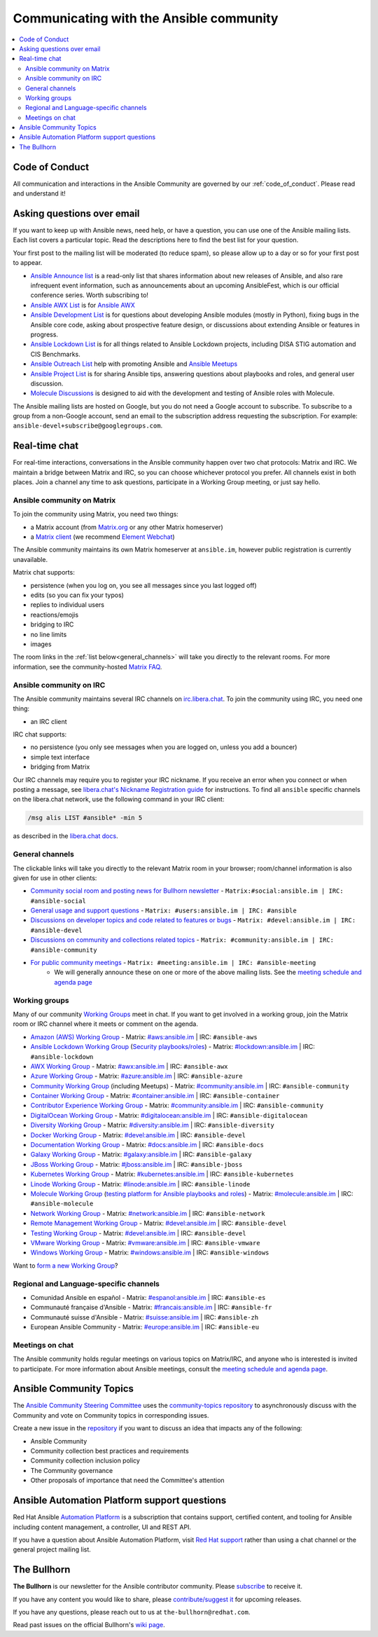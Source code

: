 .. _communication:

*****************************************
Communicating with the Ansible community
*****************************************

.. contents::
   :local:

Code of Conduct
===============

All communication and interactions in the Ansible Community are governed by our :ref:`code_of_conduct`. Please read and understand it!

Asking questions over email
===========================

If you want to keep up with Ansible news, need help, or have a question, you can use one of the Ansible mailing lists. Each list covers a particular topic. Read the descriptions here to find the best list for your question.

Your first post to the mailing list will be moderated (to reduce spam), so please allow up to a day or so for your first post to appear.

* `Ansible Announce list <https://groups.google.com/forum/#!forum/ansible-announce>`_ is a read-only list that shares information about new releases of Ansible, and also rare infrequent event information, such as announcements about an upcoming AnsibleFest, which is our official conference series. Worth subscribing to!
* `Ansible AWX List <https://groups.google.com/forum/#!forum/awx-project>`_ is for `Ansible AWX <https://github.com/ansible/awx>`_
* `Ansible Development List <https://groups.google.com/forum/#!forum/ansible-devel>`_ is for questions about developing Ansible modules (mostly in Python), fixing bugs in the Ansible core code, asking about prospective feature design, or discussions about extending Ansible or features in progress.
* `Ansible Lockdown List <https://groups.google.com/forum/#!forum/ansible-lockdown>`_ is for all things related to Ansible Lockdown projects, including DISA STIG automation and CIS Benchmarks.
* `Ansible Outreach List <https://groups.google.com/forum/#!forum/ansible-outreach>`_ help with promoting Ansible and `Ansible Meetups <https://ansible.meetup.com/>`_
* `Ansible Project List <https://groups.google.com/forum/#!forum/ansible-project>`_ is for sharing Ansible tips, answering questions about playbooks and roles, and general user discussion.
* `Molecule Discussions <https://github.com/ansible-community/molecule/discussions>`_ is designed to aid with the development and testing of Ansible roles with Molecule.

The Ansible mailing lists are hosted on Google, but you do not need a Google account to subscribe. To subscribe to a group from a non-Google account, send an email to the subscription address requesting the subscription. For example: ``ansible-devel+subscribe@googlegroups.com``.

.. _communication_irc:

Real-time chat
==============

For real-time interactions, conversations in the Ansible community happen over two chat protocols: Matrix and IRC. We maintain a bridge between Matrix and IRC, so you can choose whichever protocol you prefer. All channels exist in both places. Join a channel any time to ask questions, participate in a Working Group meeting, or just say hello.

Ansible community on Matrix
---------------------------

To join the community using Matrix, you need two things:

* a Matrix account (from `Matrix.org <https://app.element.io/#/register>`_ or any other Matrix homeserver)
* a `Matrix client <https://matrix.org/clients/>`_ (we recommend `Element Webchat <https://app.element.io>`_)

The Ansible community maintains its own Matrix homeserver at ``ansible.im``, however public registration is currently unavailable.

Matrix chat supports:

* persistence (when you log on, you see all messages since you last logged off)
* edits (so you can fix your typos)
* replies to individual users
* reactions/emojis
* bridging to IRC
* no line limits
* images

The room links in the :ref:`list below<general_channels>` will take you directly to the relevant rooms. For more information, see the community-hosted `Matrix FAQ <https://hackmd.io/@ansible-community/community-matrix-faq>`_.

Ansible community on IRC
------------------------

The Ansible community maintains several IRC channels on `irc.libera.chat <https://libera.chat/>`_. To join the community using IRC, you need one thing:

* an IRC client

IRC chat supports:

* no persistence (you only see messages when you are logged on, unless you add a bouncer)
* simple text interface
* bridging from Matrix

Our IRC channels may require you to register your IRC nickname. If you receive an error when you connect or when posting a message, see `libera.chat's Nickname Registration guide <https://libera.chat/guides/registration>`_ for instructions. To find all ``ansible`` specific channels on the libera.chat network, use the following command in your IRC client:

.. code-block:: text

   /msg alis LIST #ansible* -min 5

as described in the `libera.chat docs <https://libera.chat/guides/findingchannels>`_.

.. _general_channels:

General channels
----------------

The clickable links will take you directly to the relevant Matrix room in your browser; room/channel information is also given for use in other clients:

- `Community social room and posting news for Bullhorn newsletter <https://matrix.to:/#/#social:ansible.im>`_ - ``Matrix:#social:ansible.im | IRC: #ansible-social``
- `General usage and support questions <https://matrix.to:/#/#users:ansible.im>`_ - ``Matrix: #users:ansible.im | IRC: #ansible``
- `Discussions on developer topics and code related to features or bugs <https://matrix.to/#/#devel:ansible.im>`_ - ``Matrix: #devel:ansible.im | IRC: #ansible-devel``
- `Discussions on community and collections related topics <https://matrix.to:/#/#community:ansible.im>`_ - ``Matrix: #community:ansible.im | IRC: #ansible-community``
- `For public community meetings <https://matrix.to/#/#meeting:ansible.im>`_ - ``Matrix: #meeting:ansible.im | IRC: #ansible-meeting``
   - We will generally announce these on one or more of the above mailing lists. See the `meeting schedule and agenda page <https://github.com/ansible/community/blob/master/meetings/README.md>`_

.. _working_group_list:

Working groups
--------------

Many of our community `Working Groups <https://github.com/ansible/community/wiki#working-groups>`_ meet in chat. If you want to get involved in a working group, join the Matrix room or IRC channel where it meets or comment on the agenda.

- `Amazon (AWS) Working Group <https://github.com/ansible/community/wiki/AWS>`_ - Matrix: `#aws:ansible.im <https://matrix.to:/#/#aws:ansible.im>`_ | IRC: ``#ansible-aws``
- `Ansible Lockdown Working Group <https://github.com/ansible/community/wiki/Lockdown>`_ (`Security playbooks/roles <https://github.com/ansible/ansible-lockdown>`_) - Matrix: `#lockdown:ansible.im <https://matrix.to:/#/#lockdown:ansible.im>`_ | IRC: ``#ansible-lockdown``
- `AWX Working Group <https://github.com/ansible/awx>`_ - Matrix: `#awx:ansible.im <https://matrix.to:/#/#awx:ansible.im>`_ | IRC: ``#ansible-awx``
- `Azure Working Group <https://github.com/ansible/community/wiki/Azure>`_ - Matrix: `#azure:ansible.im <https://matrix.to:/#/#azure:ansible.im>`_ | IRC: ``#ansible-azure``
- `Community Working Group <https://github.com/ansible/community/wiki/Community>`_ (including Meetups) - Matrix: `#community:ansible.im <https://matrix.to:/#/#community:ansible.im>`_ | IRC: ``#ansible-community``
- `Container Working Group <https://github.com/ansible/community/wiki/Container>`_ - Matrix: `#container:ansible.im <https://matrix.to:/#/#container:ansible.im>`_ | IRC: ``#ansible-container``
- `Contributor Experience Working Group <https://github.com/ansible/community/wiki/Contributor-Experience>`_ - Matrix: `#community:ansible.im <https://matrix.to:/#/#community:ansible.im>`_ | IRC: ``#ansible-community``
- `DigitalOcean Working Group <https://github.com/ansible/community/wiki/Digital-Ocean>`_ - Matrix: `#digitalocean:ansible.im <https://matrix.to:/#/#digitalocean:ansible.im>`_ | IRC: ``#ansible-digitalocean``
- `Diversity Working Group <https://github.com/ansible/community/wiki/Diversity>`_ - Matrix: `#diversity:ansible.im <https://matrix.to:/#/#diversity:ansible.im>`_ | IRC: ``#ansible-diversity``
- `Docker Working Group <https://github.com/ansible/community/wiki/Docker>`_ - Matrix: `#devel:ansible.im <https://matrix.to:/#/#devel:ansible.im>`_ | IRC: ``#ansible-devel``
- `Documentation Working Group <https://github.com/ansible/community/wiki/Docs>`_ - Matrix: `#docs:ansible.im <https://matrix.to:/#/#docs:ansible.im>`_ | IRC: ``#ansible-docs``
- `Galaxy Working Group <https://github.com/ansible/community/wiki/Galaxy>`_ - Matrix: `#galaxy:ansible.im <https://matrix.to:/#/#galaxy:ansible.im>`_ | IRC: ``#ansible-galaxy``
- `JBoss Working Group <https://github.com/ansible/community/wiki/JBoss>`_ - Matrix: `#jboss:ansible.im <https://matrix.to:/#/#jboss:ansible.im>`_ | IRC: ``#ansible-jboss``
- `Kubernetes Working Group <https://github.com/ansible/community/wiki/Kubernetes>`_ - Matrix: `#kubernetes:ansible.im <https://matrix.to:/#/#kubernetes:ansible.im>`_ | IRC: ``#ansible-kubernetes``
- `Linode Working Group <https://github.com/ansible/community/wiki/Linode>`_ - Matrix: `#linode:ansible.im <https://matrix.to:/#/#linode:ansible.im>`_ | IRC: ``#ansible-linode``
- `Molecule Working Group <https://github.com/ansible/community/wiki/Molecule>`_ (`testing platform for Ansible playbooks and roles <https://molecule.readthedocs.io>`_) - Matrix: `#molecule:ansible.im <https://matrix.to:/#/#molecule:ansible.im>`_ | IRC: ``#ansible-molecule``
- `Network Working Group <https://github.com/ansible/community/wiki/Network>`_ - Matrix: `#network:ansible.im <https://matrix.to:/#/#network:ansible.im>`_ | IRC: ``#ansible-network``
- `Remote Management Working Group <https://github.com/ansible/community/issues/409>`_ - Matrix: `#devel:ansible.im <https://matrix.to:/#/#devel:ansible.im>`_ | IRC: ``#ansible-devel``
- `Testing Working Group <https://github.com/ansible/community/wiki/Testing>`_  - Matrix: `#devel:ansible.im <https://matrix.to:/#/#devel:ansible.im>`_ | IRC: ``#ansible-devel``
- `VMware Working Group <https://github.com/ansible/community/wiki/VMware>`_ - Matrix: `#vmware:ansible.im <https://matrix.to:/#/#vmware:ansible.im>`_ | IRC: ``#ansible-vmware``
- `Windows Working Group <https://github.com/ansible/community/wiki/Windows>`_ - Matrix: `#windows:ansible.im <https://matrix.to:/#/#windows:ansible.im>`_ | IRC: ``#ansible-windows``

Want to `form a new Working Group <https://github.com/ansible/community/blob/master/WORKING-GROUPS.md>`_?

Regional and Language-specific channels
---------------------------------------

- Comunidad Ansible en español - Matrix: `#espanol:ansible.im <https://matrix.to:/#/#espanol:ansible.im>`_ | IRC: ``#ansible-es``
- Communauté française d'Ansible - Matrix: `#francais:ansible.im <https://matrix.to:/#/#francais:ansible.im>`_ | IRC: ``#ansible-fr``
- Communauté suisse d'Ansible - Matrix: `#suisse:ansible.im <https://matrix.to:/#/#suisse:ansible.im>`_ | IRC: ``#ansible-zh``
- European Ansible Community - Matrix: `#europe:ansible.im <https://matrix.to:/#/#europe:ansible.im>`_ | IRC: ``#ansible-eu``

Meetings on chat
----------------

The Ansible community holds regular meetings on various topics on Matrix/IRC, and anyone who is interested is invited to participate. For more information about Ansible meetings, consult the `meeting schedule and agenda page <https://github.com/ansible/community/blob/master/meetings/README.md>`_.

Ansible Community Topics
========================

The `Ansible Community Steering Committee <https://github.com/ansible/community-docs/blob/main/ansible_community_steering_committee.rst>`_ uses the `community-topics repository <https://github.com/ansible-community/community-topics/issues>`_ to asynchronously discuss with the Community and vote on Community topics in corresponding issues.

Create a new issue in the `repository <https://github.com/ansible-community/community-topics/issues>`_ if you want to discuss an idea that impacts any of the following:

* Ansible Community
* Community collection best practices and requirements
* Community collection inclusion policy
* The Community governance
* Other proposals of importance that need the Committee's attention

Ansible Automation Platform support questions
=============================================

Red Hat Ansible `Automation Platform <https://www.ansible.com/products/automation-platform>`_ is a subscription that contains support, certified content, and tooling for Ansible including content management, a controller, UI and REST API.

If you have a question about Ansible Automation Platform, visit `Red Hat support <https://access.redhat.com/products/red-hat-ansible-automation-platform/>`_ rather than using a chat channel or the general project mailing list.

The Bullhorn
============

**The Bullhorn** is our newsletter for the Ansible contributor community. Please `subscribe <https://eepurl.com/gZmiEP>`_ to receive it.

If you have any content you would like to share, please `contribute/suggest it <https://github.com/ansible/community/wiki/News#the-bullhorn>`_ for upcoming releases.

If you have any questions, please reach out to us at ``the-bullhorn@redhat.com``.

Read past issues on the official Bullhorn's `wiki page <https://github.com/ansible/community/wiki/News#the-bullhorn>`_.
